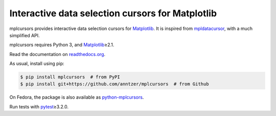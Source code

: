 Interactive data selection cursors for Matplotlib
=================================================

|PyPI| |Read the Docs| |Travis| |CodeCov|

.. |PyPI|
   image:: https://img.shields.io/pypi/v/mplcursors.svg
   :target: https://pypi.python.org/pypi/mplcursors
.. |Read the Docs|
   image:: https://readthedocs.org/projects/mplcursors/badge/?version=latest
   :target: http://mplcursors.readthedocs.io/en/latest/?badge=latest
.. |Travis|
   image:: https://travis-ci.org/anntzer/mplcursors.svg?branch=master
   :target: https://travis-ci.org/anntzer/mplcursors
.. |CodeCov|
   image:: https://codecov.io/gh/anntzer/mplcursors/master.svg
   :target: https://codecov.io/gh/anntzer/mplcursors

mplcursors provides interactive data selection cursors for Matplotlib_.  It is
inspired from mpldatacursor_, with a much simplified API.

mplcursors requires Python 3, and Matplotlib_\≥2.1.

Read the documentation on `readthedocs.org`_.

As usual, install using pip:

.. code-block:: sh

   $ pip install mplcursors  # from PyPI
   $ pip install git+https://github.com/anntzer/mplcursors  # from Github

On Fedora, the package is also available as python-mplcursors_.

Run tests with pytest_\≥3.2.0.

.. _Matplotlib: http://matplotlib.org
.. _mpldatacursor: https://github.com/joferkington/mpldatacursor
.. _pytest: http://pytest.org
.. _python-mplcursors: https://apps.fedoraproject.org/packages/python-mplcursors
.. _readthedocs.org: https://mplcursors.readthedocs.org
